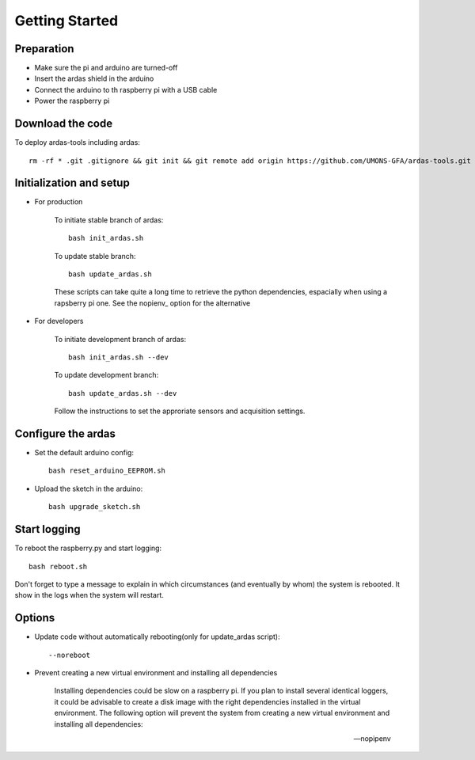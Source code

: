 Getting Started
===============

Preparation
-----------

* Make sure the pi and arduino are turned-off
* Insert the ardas shield in the arduino
* Connect the arduino to th raspberry pi with a USB cable
* Power the raspberry pi

Download the code
-----------------

To deploy ardas-tools including ardas::

    rm -rf * .git .gitignore && git init && git remote add origin https://github.com/UMONS-GFA/ardas-tools.git && git pull origin master


Initialization and setup
------------------------
* For production


    To initiate stable branch of ardas::

        bash init_ardas.sh

    To update stable branch::

        bash update_ardas.sh

    These scripts can take quite a long time to retrieve the python dependencies, espacially when using a rapsberry pi one.
    See the nopienv_ option for the alternative

* For developers

    To initiate development branch of ardas::

        bash init_ardas.sh --dev

    To update development branch::

        bash update_ardas.sh --dev

    Follow the instructions to set the approriate sensors and acquisition settings.

Configure the ardas
-------------------
* Set the default arduino config::

    bash reset_arduino_EEPROM.sh

* Upload the sketch in the arduino::

    bash upgrade_sketch.sh


Start logging
-------------
To reboot the raspberry.py and start logging::

    bash reboot.sh

Don't forget to type a message to explain in which circumstances (and eventually by whom) the system is rebooted. It show in the logs when the system will restart.

Options
-------

* Update code without automatically rebooting(only for update_ardas script)::

    --noreboot

.. _nopipenv:
* Prevent creating a new virtual environment and installing all dependencies

    Installing dependencies could be slow on a raspberry pi. If you plan to install several identical loggers,
    it could be advisable to create a disk image with the right dependencies installed in the virtual environment.
    The following option will prevent the system from creating a new virtual environment and installing all dependencies::

    --nopipenv
